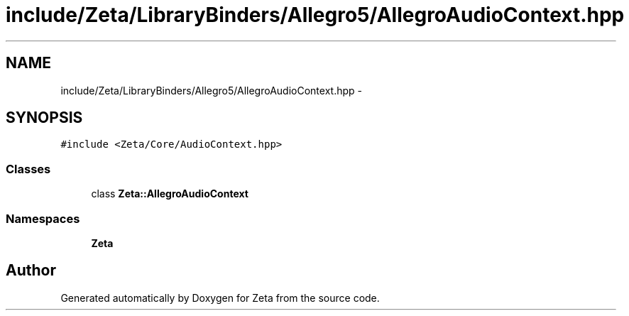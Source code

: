 .TH "include/Zeta/LibraryBinders/Allegro5/AllegroAudioContext.hpp" 3 "Wed Feb 10 2016" "Zeta" \" -*- nroff -*-
.ad l
.nh
.SH NAME
include/Zeta/LibraryBinders/Allegro5/AllegroAudioContext.hpp \- 
.SH SYNOPSIS
.br
.PP
\fC#include <Zeta/Core/AudioContext\&.hpp>\fP
.br

.SS "Classes"

.in +1c
.ti -1c
.RI "class \fBZeta::AllegroAudioContext\fP"
.br
.in -1c
.SS "Namespaces"

.in +1c
.ti -1c
.RI " \fBZeta\fP"
.br
.in -1c
.SH "Author"
.PP 
Generated automatically by Doxygen for Zeta from the source code\&.
